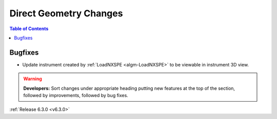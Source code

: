 =======================
Direct Geometry Changes
=======================

.. contents:: Table of Contents
   :local:

Bugfixes
########

- Update instrument created by :ref:`LoadNXSPE <algm-LoadNXSPE>` to be viewable in instrument 3D view.

.. warning:: **Developers:** Sort changes under appropriate heading
    putting new features at the top of the section, followed by
    improvements, followed by bug fixes.

:ref:`Release 6.3.0 <v6.3.0>`
